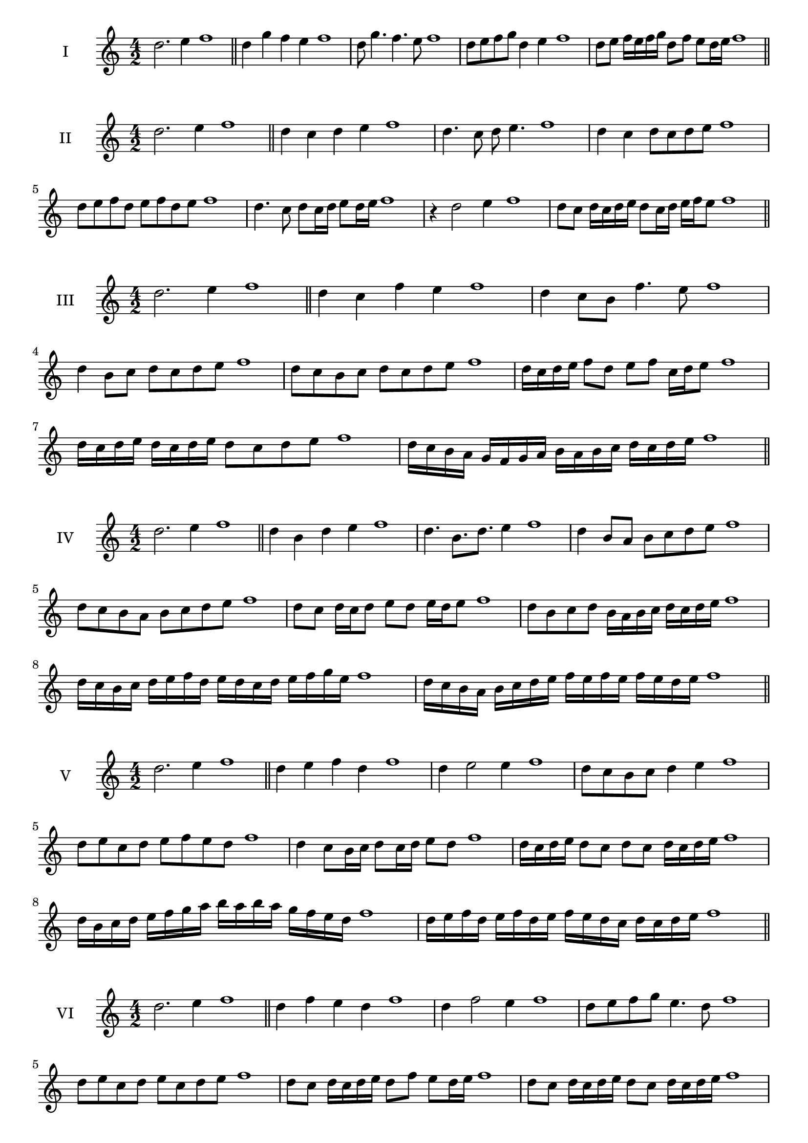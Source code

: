 \version "2.18.2"
\score {
  \new Staff \with { instrumentName = #"I" }
  \relative c'' { 
   
  \time 4/2
  d2. e4 f1   \bar "||"
  d4 g f e f1
  d8 g4. f4. e8 f1
  d8 e f g d4 e f1
  
  d8 e f16 e f g d8 f e d16 e f1

 \bar "||" \break
  }
}
  \score {
  \new Staff \with { instrumentName = #"II" }
  \relative c'' { 
   
  \time 4/2
  d2. e4 f1
     \bar "||"
  d4 c d e f1
  d4. c8 d e4. f1
  d4 c d8 c d e f1
  d8 e f d e f d e f1
  d4. c8 d8 c16 d e8 d16 e f1
  r4 d2 e4 f1
  d8 c d16 c d e d8 c16 d e f e8 f1
  
 \bar "||" \break
  }
}
  \score {
  \new Staff \with { instrumentName = #"III" }
  \relative c'' { 
   
  \time 4/2
  d2. e4 f1
     \bar "||"
     d4 c f e f1
     d4 c8 b f'4. e8 f1
     d4 b8 c d c d e f1
     d8 c b c d c d e f1
     d16 c d e f8 d e f c16 d e8 f1
     d16 c d e d c d e d8 c d e f1
  
     d16 c b a g f g a b a b c d c d e f1

 \bar "||" \break
  }
  }
  \score {
  \new Staff \with { instrumentName = #"IV" }
  \relative c'' { 
   
  \time 4/2
   d2. e4 f1  \bar "||"
   d4 b d e f1
   d4. b8. d8. e4 f1
   d4 b8 a b c d e f1
   d8 c b a b c d e f1
   d8 c d16 c d8 e d e16 d e8 f1
   d8 b c d b16 a b c d c d e f1
   d16 c b c d e f d e d c d e f g e f1
   d16 c b a b c d e f e f e f e d e f1
 \bar "||" \break
  }
  }
  \score {
  \new Staff \with { instrumentName = #"V" }
  \relative c'' { 
   
  \time 4/2
  d2. e4 f1    \bar "||"
  d4 e f d f1 d4 e2 e4 f1 d8 c b c d4 e4 f1 
  d8 e c d e f e d f1
  d4 c8 b16 c d8 c16 d e8 d f1
  d16 c d e d8 c d c d16 c d e f1
  d16 b c d e f g a b a b a g f e d f1
  d16 e f d e f d e f e d c d c d e f1
 \bar "||" \break
  }
  }
  \score {
  \new Staff \with { instrumentName = #"VI" }
  \relative c'' { 
   
  \time 4/2
    d2. e4 f1 \bar "||"
  d4 f e d f1
  d4 f2 e4 f1
  d8 e f g e4. d8 f1
  d8 e c d e c d e f1
  d8 c d16 c d e d8 f e d16 e f1
  d8 c d16 c d e d8 c d16 c d e f1
  d16 e f d e f d e f f, g a b c d e f1
  f16 e d c b c d e f e f e f e d e f1
 \bar "||" \break
  }
  }
  \score {
  \new Staff \with { instrumentName = #"VII" }
  \relative c'' { 
   
  \time 4/2
  d2. e4 f1   \bar "||"
  d4 e f e f1
  r8 d8 e2. f1
  d8 e f4 e d8 e f1
  d8 b c a b c d e f1
  d8 c16 d e4 f e8 d16 e f1
  d16 c d c d c b a b8 c d e f1
  d16 c b c d c b a b a g a b c d e f1
  d16 c b a b c d e f d e f g f e d f1
 \bar "||" \break
  }
  }
  \score {
  \new Staff \with { instrumentName = #"VIII" }
  \relative c'' { 
   
  \time 4/2
  d2. e4 f1   \bar "||"
  d4 e f g f1
  r4 d r g f1
  d8 c d e f4 e f1
  d8 e f g d e f g f1
  d8 c b16 c d8 e f d e f1
  d16 c b c d8 c d e f g f1
  d,16 e f g a b c d e d c b a g f e f1
  d16 e f g a b c d e, f g a b c d e f1
  
 \bar "||" 
  }
  }
  \score {
  \new Staff \with { instrumentName = #"IX" }
  \relative c'' { 
   
  \time 4/2
    d2. e4 f1 \bar "||"
    d4 e f d f1
    r4 d4 r8 f8 e4 f1
    d8 e f4 e d8 c f1
    d8 c d e f c d e f1
    d8 b c b16 c d8 f e d16 e f1
    d8 c d e f16 f, g a b c d e f1
    d16 c b a b a g f g a b c d c d e f1
    d,16 e f d e f g a e f g a b c d e f1
 \bar "||" \break
  }
  }
  \score {
  \new Staff \with { instrumentName = #"X" }
  \relative c'' { 
   
  \time 4/2
  d2. e4 f1   \bar "||"
  d4 f d e f1
  r4 d4. d8 e4 f1
  d4 g,8 a b c d e f1
  d8 e f d b c f e f1
  d16 c d e f8 d g d c16 d e8 f1
  d16 c d e f8 d b16 a b c d8 e f1
  d16 c b a g f e d d' c b a b c d e f1
  d,16 e f g a b c d b a g a b c d e f1
 \bar "||" \break
  }
  }
  \score {
  \new Staff \with { instrumentName = #"XI" }
  \relative c'' { 
   
  \time 4/2
   d2. e4 f1  \bar "||"
   b,4 c d e f1
   c4 d2 e4 f1
   d4. c8 d c d e f1
   d8 c b a d c d e f1
   r8 c8 d c d c16 d e8 d16 e f1
   r8 d, e16 f g a b8 c d e f1
   d,16 b c d e d e f g f g a b c d e f1
   d16 c b c d e f d e d c a g f e f1
 \bar "||" \break
  }
  }

